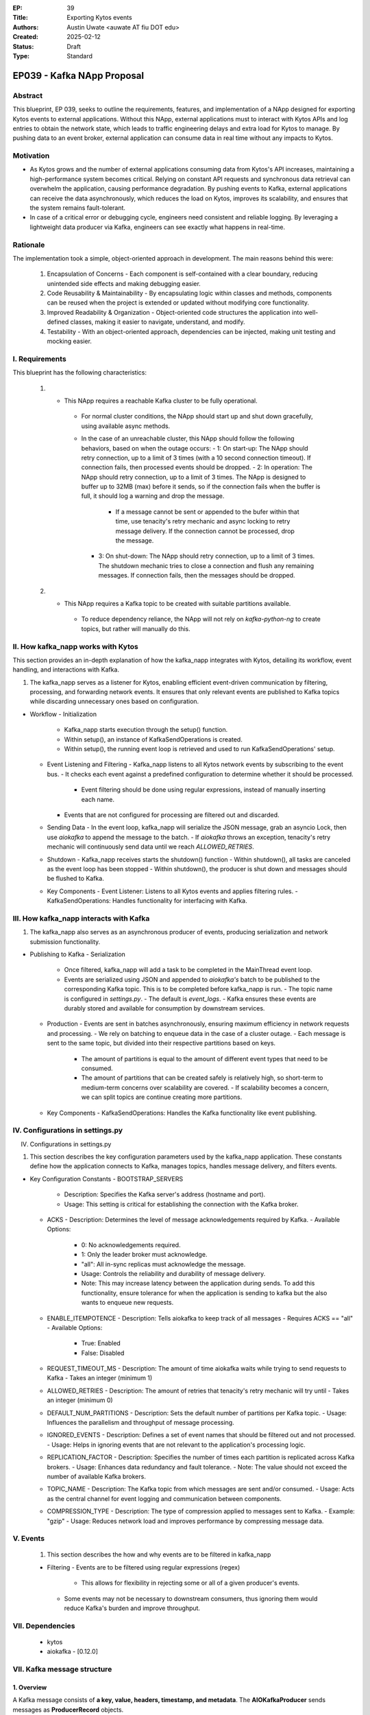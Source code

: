 :EP: 39
:Title: Exporting Kytos events
:Authors:
    - Austin Uwate <auwate AT fiu DOT edu>
:Created: 2025-02-12
:Status: Draft
:Type: Standard

****************************************
EP039 - Kafka NApp Proposal
****************************************


Abstract
========

This blueprint, EP 039, seeks to outline the requirements, features, and implementation of a NApp designed for exporting Kytos events to external applications. Without this NApp, external applications must to interact with Kytos APIs and log entries to obtain the network state, which leads to traffic engineering delays and extra load for Kytos to manage. By pushing data to an event broker, external application can consume data in real time without any impacts to Kytos. 


Motivation
==========

- As Kytos grows and the number of external applications consuming data from Kytos's API increases, maintaining a high-performance system becomes critical. Relying on constant API requests and synchronous data retrieval can overwhelm the application, causing performance degradation. By pushing events to Kafka, external applications can receive the data asynchronously, which reduces the load on Kytos, improves its scalability, and ensures that the system remains fault-tolerant.
- In case of a critical error or debugging cycle, engineers need consistent and reliable logging. By leveraging a lightweight data producer via Kafka, engineers can see exactly what happens in real-time.


Rationale
=========

The implementation took a simple, object-oriented approach in development. The main reasons behind this were:

  1. Encapsulation of Concerns - Each component is self-contained with a clear boundary, reducing unintended side effects and making debugging easier.
  2. Code Reusability & Maintainability - By encapsulating logic within classes and methods, components can be reused when the project is extended or updated without modifying core functionality.
  3. Improved Readability & Organization - Object-oriented code structures the application into well-defined classes, making it easier to navigate, understand, and modify.
  4. Testability - With an object-oriented approach, dependencies can be injected, making unit testing and mocking easier.

I. Requirements
===============

This blueprint has the following characteristics:

  1. - This NApp requires a reachable Kafka cluster to be fully operational.
      - For normal cluster conditions, the NApp should start up and shut down gracefully, using available async methods.
      - In the case of an unreachable cluster, this NApp should follow the following behaviors, based on when the outage occurs:
        - 1: On start-up: The NApp should retry connection, up to a limit of 3 times (with a 10 second connection timeout). If connection fails, then processed events should be dropped.
        - 2: In operation: The NApp should retry connection, up to a limit of 3 times. The NApp is designed to buffer up to 32MB (max) before it sends, so if the connection fails when the buffer is full, it should log a warning and drop the message.
          - If a message cannot be sent or appended to the bufer within that time, use tenacity's retry mechanic and async locking to retry message delivery. If the connection cannot be processed, drop the message.
        - 3: On shut-down: The NApp should retry connection, up to a limit of 3 times. The shutdown mechanic tries to close a connection and flush any remaining messages. If connection fails, then the messages should be dropped.

  2. - This NApp requires a Kafka topic to be created with suitable partitions available.
      - To reduce dependency reliance, the NApp will not rely on `kafka-python-ng` to create topics, but rather will manually do this.

II. How kafka_napp works with Kytos
===============================

This section provides an in-depth explanation of how the kafka_napp integrates with Kytos, detailing its workflow, event handling, and interactions with Kafka.

1. The kafka_napp serves as a listener for Kytos, enabling efficient event-driven communication by filtering, processing, and forwarding network events. It ensures that only relevant events are published to Kafka topics while discarding unnecessary ones based on configuration.

- Workflow
  - Initialization
    - Kafka_napp starts execution through the setup() function.
    - Within setup(), an instance of KafkaSendOperations is created.
    - Within setup(), the running event loop is retrieved and used to run KafkaSendOperations' setup.
  - Event Listening and Filtering
    - Kafka_napp listens to all Kytos network events by subscribing to the event bus.
    - It checks each event against a predefined configuration to determine whether it should be processed.
      - Event filtering should be done using regular expressions, instead of manually inserting each name.
    - Events that are not configured for processing are filtered out and discarded.
  - Sending Data
    - In the event loop, kafka_napp will serialize the JSON message, grab an asyncio Lock, then use `aiokafka` to append the message to the batch.
    - If `aiokafka` throws an exception, tenacity's retry mechanic will continuously send data until we reach `ALLOWED_RETRIES`.
  - Shutdown
    - Kafka_napp receives starts the shutdown() function
    - Within shutdown(), all tasks are canceled as the event loop has been stopped
    - Within shutdown(), the producer is shut down and messages should be flushed to Kafka.
  - Key Components
    - Event Listener: Listens to all Kytos events and applies filtering rules.
    - KafkaSendOperations: Handles functionality for interfacing with Kafka.


III. How kafka_napp interacts with Kafka
===============================================

1. The kafka_napp also serves as an asynchronous producer of events, producing serialization and network submission functionality.

- Publishing to Kafka
  - Serialization
    - Once filtered, kafka_napp will add a task to be completed in the MainThread event loop.
    - Events are serialized using JSON and appended to `aiokafka's` batch to be published to the corresponding Kafka topic. This is to be completed before kafka_napp is run.
      - The topic name is configured in `settings.py`.
      - The default is `event_logs`.
      - Kafka ensures these events are durably stored and available for consumption by downstream services.
  - Production
    - Events are sent in batches asynchronously, ensuring maximum efficiency in network requests and processing.
    - We rely on batching to enqueue data in the case of a cluster outage.
    - Each message is sent to the same topic, but divided into their respective partitions based on keys.
      - The amount of partitions is equal to the amount of different event types that need to be consumed.
      - The amount of partitions that can be created safely is relatively high, so short-term to medium-term concerns over scalability are covered.
        - If scalability becomes a concern, we can split topics are continue creating more partitions.
  - Key Components
    - KafkaSendOperations: Handles the Kafka functionality like event publishing.


IV. Configurations in settings.py
==============================

IV. Configurations in settings.py

1. This section describes the key configuration parameters used by the kafka_napp application. These constants define how the application connects to Kafka, manages topics, handles message delivery, and filters events.

- Key Configuration Constants
  - BOOTSTRAP_SERVERS
    - Description: Specifies the Kafka server's address (hostname and port).
    - Usage: This setting is critical for establishing the connection with the Kafka broker.
  - ACKS
    - Description: Determines the level of message acknowledgements required by Kafka.
    - Available Options:
      - 0: No acknowledgements required.
      - 1: Only the leader broker must acknowledge.
      - "all": All in-sync replicas must acknowledge the message.
      - Usage: Controls the reliability and durability of message delivery.
      - Note: This may increase latency between the application during sends. To add this functionality, ensure tolerance for when the application is sending to kafka but the also wants to enqueue new requests.
  - ENABLE_ITEMPOTENCE
    - Description: Tells aiokafka to keep track of all messages
    - Requires ACKS == "all"
    - Available Options:
      - True: Enabled
      - False: Disabled
  - REQUEST_TIMEOUT_MS
    - Description: The amount of time aiokafka waits while trying to send requests to Kafka
    - Takes an integer (minimum 1)
  - ALLOWED_RETRIES
    - Description: The amount of retries that tenacity's retry mechanic will try until
    - Takes an integer (minimum 0)
  - DEFAULT_NUM_PARTITIONS
    - Description: Sets the default number of partitions per Kafka topic.
    - Usage: Influences the parallelism and throughput of message processing.
  - IGNORED_EVENTS
    - Description: Defines a set of event names that should be filtered out and not processed.
    - Usage: Helps in ignoring events that are not relevant to the application's processing logic.
  - REPLICATION_FACTOR
    - Description: Specifies the number of times each partition is replicated across Kafka brokers.
    - Usage: Enhances data redundancy and fault tolerance.
    - Note: The value should not exceed the number of available Kafka brokers.
  - TOPIC_NAME
    - Description: The Kafka topic from which messages are sent and/or consumed.
    - Usage: Acts as the central channel for event logging and communication between components.
  - COMPRESSION_TYPE
    - Description: The type of compression applied to messages sent to Kafka.
    - Example: "gzip"
    - Usage: Reduces network load and improves performance by compressing message data.


V. Events
==========

  1. This section describes the how and why events are to be filtered in kafka_napp

  - Filtering
    - Events are to be filtered using regular expressions (regex)
      - This allows for flexibility in rejecting some or all of a given producer's events.
    - Some events may not be necessary to downstream consumers, thus ignoring them would reduce Kafka's burden and improve throughput.


VII. Dependencies
=================

 * kytos
 * aiokafka - [0.12.0]


VII. Kafka message structure
======================

1. Overview
------------
A Kafka message consists of **a key, value, headers, timestamp, and metadata**. The **AIOKafkaProducer** sends messages as **ProducerRecord** objects.

2. Kafka Message Format
------------------------
Each message follows this structure:

.. list-table:: Kafka Message Fields
   :widths: 20 20 60
   :header-rows: 1

   * - Field
     - Type
     - Description
   * - **Key**
     - ``bytes`` or ``None``
     - Used for partitioning. If ``None``, Kafka assigns a random partition.
   * - **Value**
     - ``bytes``
     - The actual message payload (usually JSON in our case).
   * - **Headers**
     - ``list[(str, bytes)]``
     - Optional metadata as key-value pairs.
   * - **Timestamp**
     - ``int`` (ms) or ``None``
     - Event creation time (epoch milliseconds).
   * - **Topic**
     - ``str``
     - Destination topic name.
   * - **Partition**
     - ``int`` or ``None``
     - If specified, sends the message to that partition; otherwise, Kafka decides.

3. Example Message Structure (JSON Payload)
--------------------------------------------
When ``handle_new_switch()`` sends a Kafka message, the value is typically JSON-encoded, like this:

.. code-block:: json

    {
      "event": "kytos/topology.switch.new",
      "switch_id": "00:00:00:00:00:00:00:01",
      "timestamp": 1707859200000,
      "metadata": {
        "dpid": "1",
        "ip": "192.168.1.10",
        "port_count": 48
      }
    }

- **Key:** ``None`` (Kafka handles partitioning).
- **Value:** JSON message (converted to ``bytes``).
- **Headers:** May contain custom metadata (e.g., ``("source", "kytos".encode())``).
- **Timestamp:** Generated automatically or set manually.
- **Topic:** ``"kytos_events"`` (example).

4. AIOKafkaProducer Example
----------------------------
How the message is sent inside the Kytos event handler:

.. code-block:: python

    await self._producer.send(
        topic="kytos_events",
        key=None,  # Kafka decides the partition
        value=json.dumps(event_data).encode(),  # Convert JSON to bytes
        headers=[("source", "kytos".encode())],  # Custom headers
        timestamp_ms=int(time.time() * 1000)  # Timestamp in ms
    )

5. How Kafka Stores the Message
--------------------------------
Kafka writes the message to a partition inside a topic. The message is stored in **binary format** with an **offset**:

.. code-block:: text

    Topic: kytos_events, Partition: 2
    --------------------------------------------------
    Offset | Key   | Value (JSON)                    | Timestamp
    --------------------------------------------------
    1023   | None  | { "event": "kytos/..." }        | 1707859200000
    1024   | None  | { "event": "kytos/..." }        | 1707859210000

6. Message Retrieval (Kafka Consumer Example)
----------------------------------------------
A consumer reads the message and decodes it:

.. code-block:: python

    async for msg in consumer:
        event = json.loads(msg.value.decode())
        print(f"Received: {event}")


XIII. Implementation details ``v1``
===================================

The following requirements clarify certain details and expected behavior for ``kafka_napp`` v1:

1. Initialization (setup())
  - Log the startup process: "SETUP Kytos/Kafka"
  - Create Kafka Producer and Admin Client:
  - Instantiate KafkaSendOperations, which sets up:
    - _setup_admin(): Creates a KafkaAdminClient, retrying up to 3 times if Kafka isn't available.
  - Grab MainThread event loop.
    - Retrieves the MainThread event loop for usage on KafkaSendOperations.
    - Enqueue's KafkaSendOperations' setup() function.

2. Event Handling (handle_new_switch())
  - Triggered when a switch connects (or other event matches the regex pattern .*).
  - Check if the event needs to be filtered out; if so, ignore it.
  - Send the event data to Kafka via _send_ops.send_message()
    - Message sending is to be enqueued on the event loop.

  - send_message():
    - Converts the event to JSON.
    - Acquires an asyncio semaphore Lock to ensure sequential delivery
    - Uses AIOKafkaProducer.send() to append to the batch and later publish it to the Kafka topic.

3. Shutdown (shutdown())
  - Log the shutdown process: "SHUTDOWN Kafka/Kytos"
  - Cancel all pending async tasks. 
  - Wait for the AIOKafkaProducer's shutdown sequence to be successful.

XIV. Open Questions / Future Work
=================================

  1. Error codes
  2. Route messages to their partitions based on key usage
  3. When filtering events, use Regex patterns instead of Set.
    - Eliminates redundancy by excluding all events from particular groups, instead of listing each individually.
  4. Add endpoints that provide clients with useful data
    - Currently the endpoints have been removed as there is no use. However, this can change with future work.
  5. Use a TBD `async shutdown` method instead of the synchronous version
    - This would allow `AIOKafkaProducer` to be shut down gracefully
  6. Use a TBD `async setup` method instead of the synchronous version
    - This would allow `AIOKafkaProducer` to be awaited gracefully instead of awaiting within the event listener.